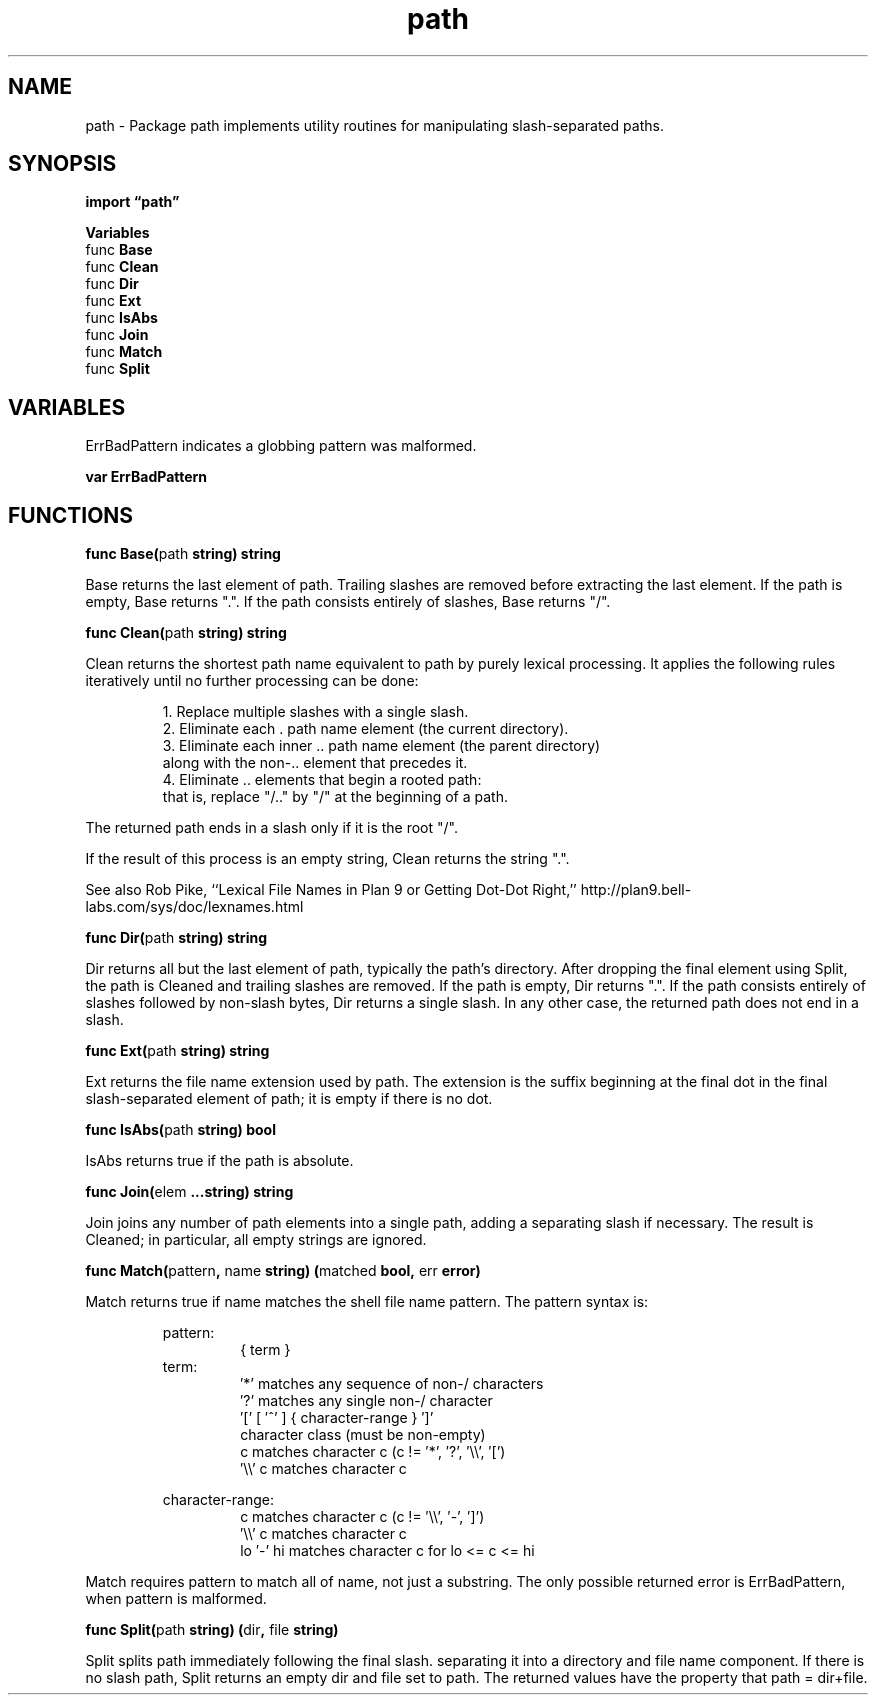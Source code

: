.\"    Automatically generated by mango(1)
.TH "path" 3 "2014-11-26" "version 2014-11-26" "Go Packages"
.SH "NAME"
path \- Package path implements utility routines for manipulating slash-separated
paths.
.SH "SYNOPSIS"
.B import \*(lqpath\(rq
.sp
.B Variables
.sp 0
.RB "func " Base
.sp 0
.RB "func " Clean
.sp 0
.RB "func " Dir
.sp 0
.RB "func " Ext
.sp 0
.RB "func " IsAbs
.sp 0
.RB "func " Join
.sp 0
.RB "func " Match
.sp 0
.RB "func " Split
.sp 0
.SH "VARIABLES"
ErrBadPattern indicates a globbing pattern was malformed. 
.PP
.B var 
.B ErrBadPattern 
.sp 0
.SH "FUNCTIONS"
.PP
.BR "func Base(" "path" " string) string"
.PP
Base returns the last element of path. 
Trailing slashes are removed before extracting the last element. 
If the path is empty, Base returns ".". 
If the path consists entirely of slashes, Base returns "/". 
.PP
.BR "func Clean(" "path" " string) string"
.PP
Clean returns the shortest path name equivalent to path by purely lexical processing. 
It applies the following rules iteratively until no further processing can be done: 
.PP
.RS
1. Replace multiple slashes with a single slash.
.sp 0
2. Eliminate each \&. path name element (the current directory).
.sp 0
3. Eliminate each inner \&.. path name element (the parent directory)
.sp 0
along with the non\-.. element that precedes it.
.sp 0
4. Eliminate \&.. elements that begin a rooted path:
.sp 0
that is, replace "/.." by "/" at the beginning of a path.
.sp 0
.sp
.RE
.PP
The returned path ends in a slash only if it is the root "/". 
.PP
If the result of this process is an empty string, Clean returns the string ".". 
.PP
See also Rob Pike, ``Lexical File Names in Plan 9 or Getting Dot\-Dot Right,'' http://plan9.bell\-labs.com/sys/doc/lexnames.html 
.PP
.BR "func Dir(" "path" " string) string"
.PP
Dir returns all but the last element of path, typically the path's directory. 
After dropping the final element using Split, the path is Cleaned and trailing slashes are removed. 
If the path is empty, Dir returns ".". 
If the path consists entirely of slashes followed by non\-slash bytes, Dir returns a single slash. 
In any other case, the returned path does not end in a slash. 
.PP
.BR "func Ext(" "path" " string) string"
.PP
Ext returns the file name extension used by path. 
The extension is the suffix beginning at the final dot in the final slash\-separated element of path; it is empty if there is no dot. 
.PP
.BR "func IsAbs(" "path" " string) bool"
.PP
IsAbs returns true if the path is absolute. 
.PP
.BR "func Join(" "elem" " ...string) string"
.PP
Join joins any number of path elements into a single path, adding a separating slash if necessary. 
The result is Cleaned; in particular, all empty strings are ignored. 
.PP
.BR "func Match(" "pattern" ", " "name" " string) (" "matched" " bool, " "err" " error)"
.PP
Match returns true if name matches the shell file name pattern. 
The pattern syntax is: 
.PP
.RS
pattern:
.sp 0
.RS
{ term }
.sp 0
.RE
term:
.sp 0
.RS
\(fm*'         matches any sequence of non\-/ characters
.sp 0
\(fm?'         matches any single non\-/ character
.sp 0
\(fm[' [ \(fm^' ] { character\-range } \(fm]'
.sp 0
character class (must be non\-empty)
.sp 0
c           matches character c (c != \(fm*', \(fm?', \(fm\e\e', \(fm[')
.sp 0
\(fm\e\e' c      matches character c
.sp 0
.sp
.RE
character\-range:
.sp 0
.RS
c           matches character c (c != \(fm\e\e', \(fm\-', \(fm]')
.sp 0
\(fm\e\e' c      matches character c
.sp 0
lo \(fm\-' hi   matches character c for lo <= c <= hi
.sp 0
.sp
.RE
.RE
.PP
Match requires pattern to match all of name, not just a substring. 
The only possible returned error is ErrBadPattern, when pattern is malformed. 
.PP
.BR "func Split(" "path" " string) (" "dir" ", " "file" " string)"
.PP
Split splits path immediately following the final slash. 
separating it into a directory and file name component. 
If there is no slash path, Split returns an empty dir and file set to path. 
The returned values have the property that path = dir+file. 
